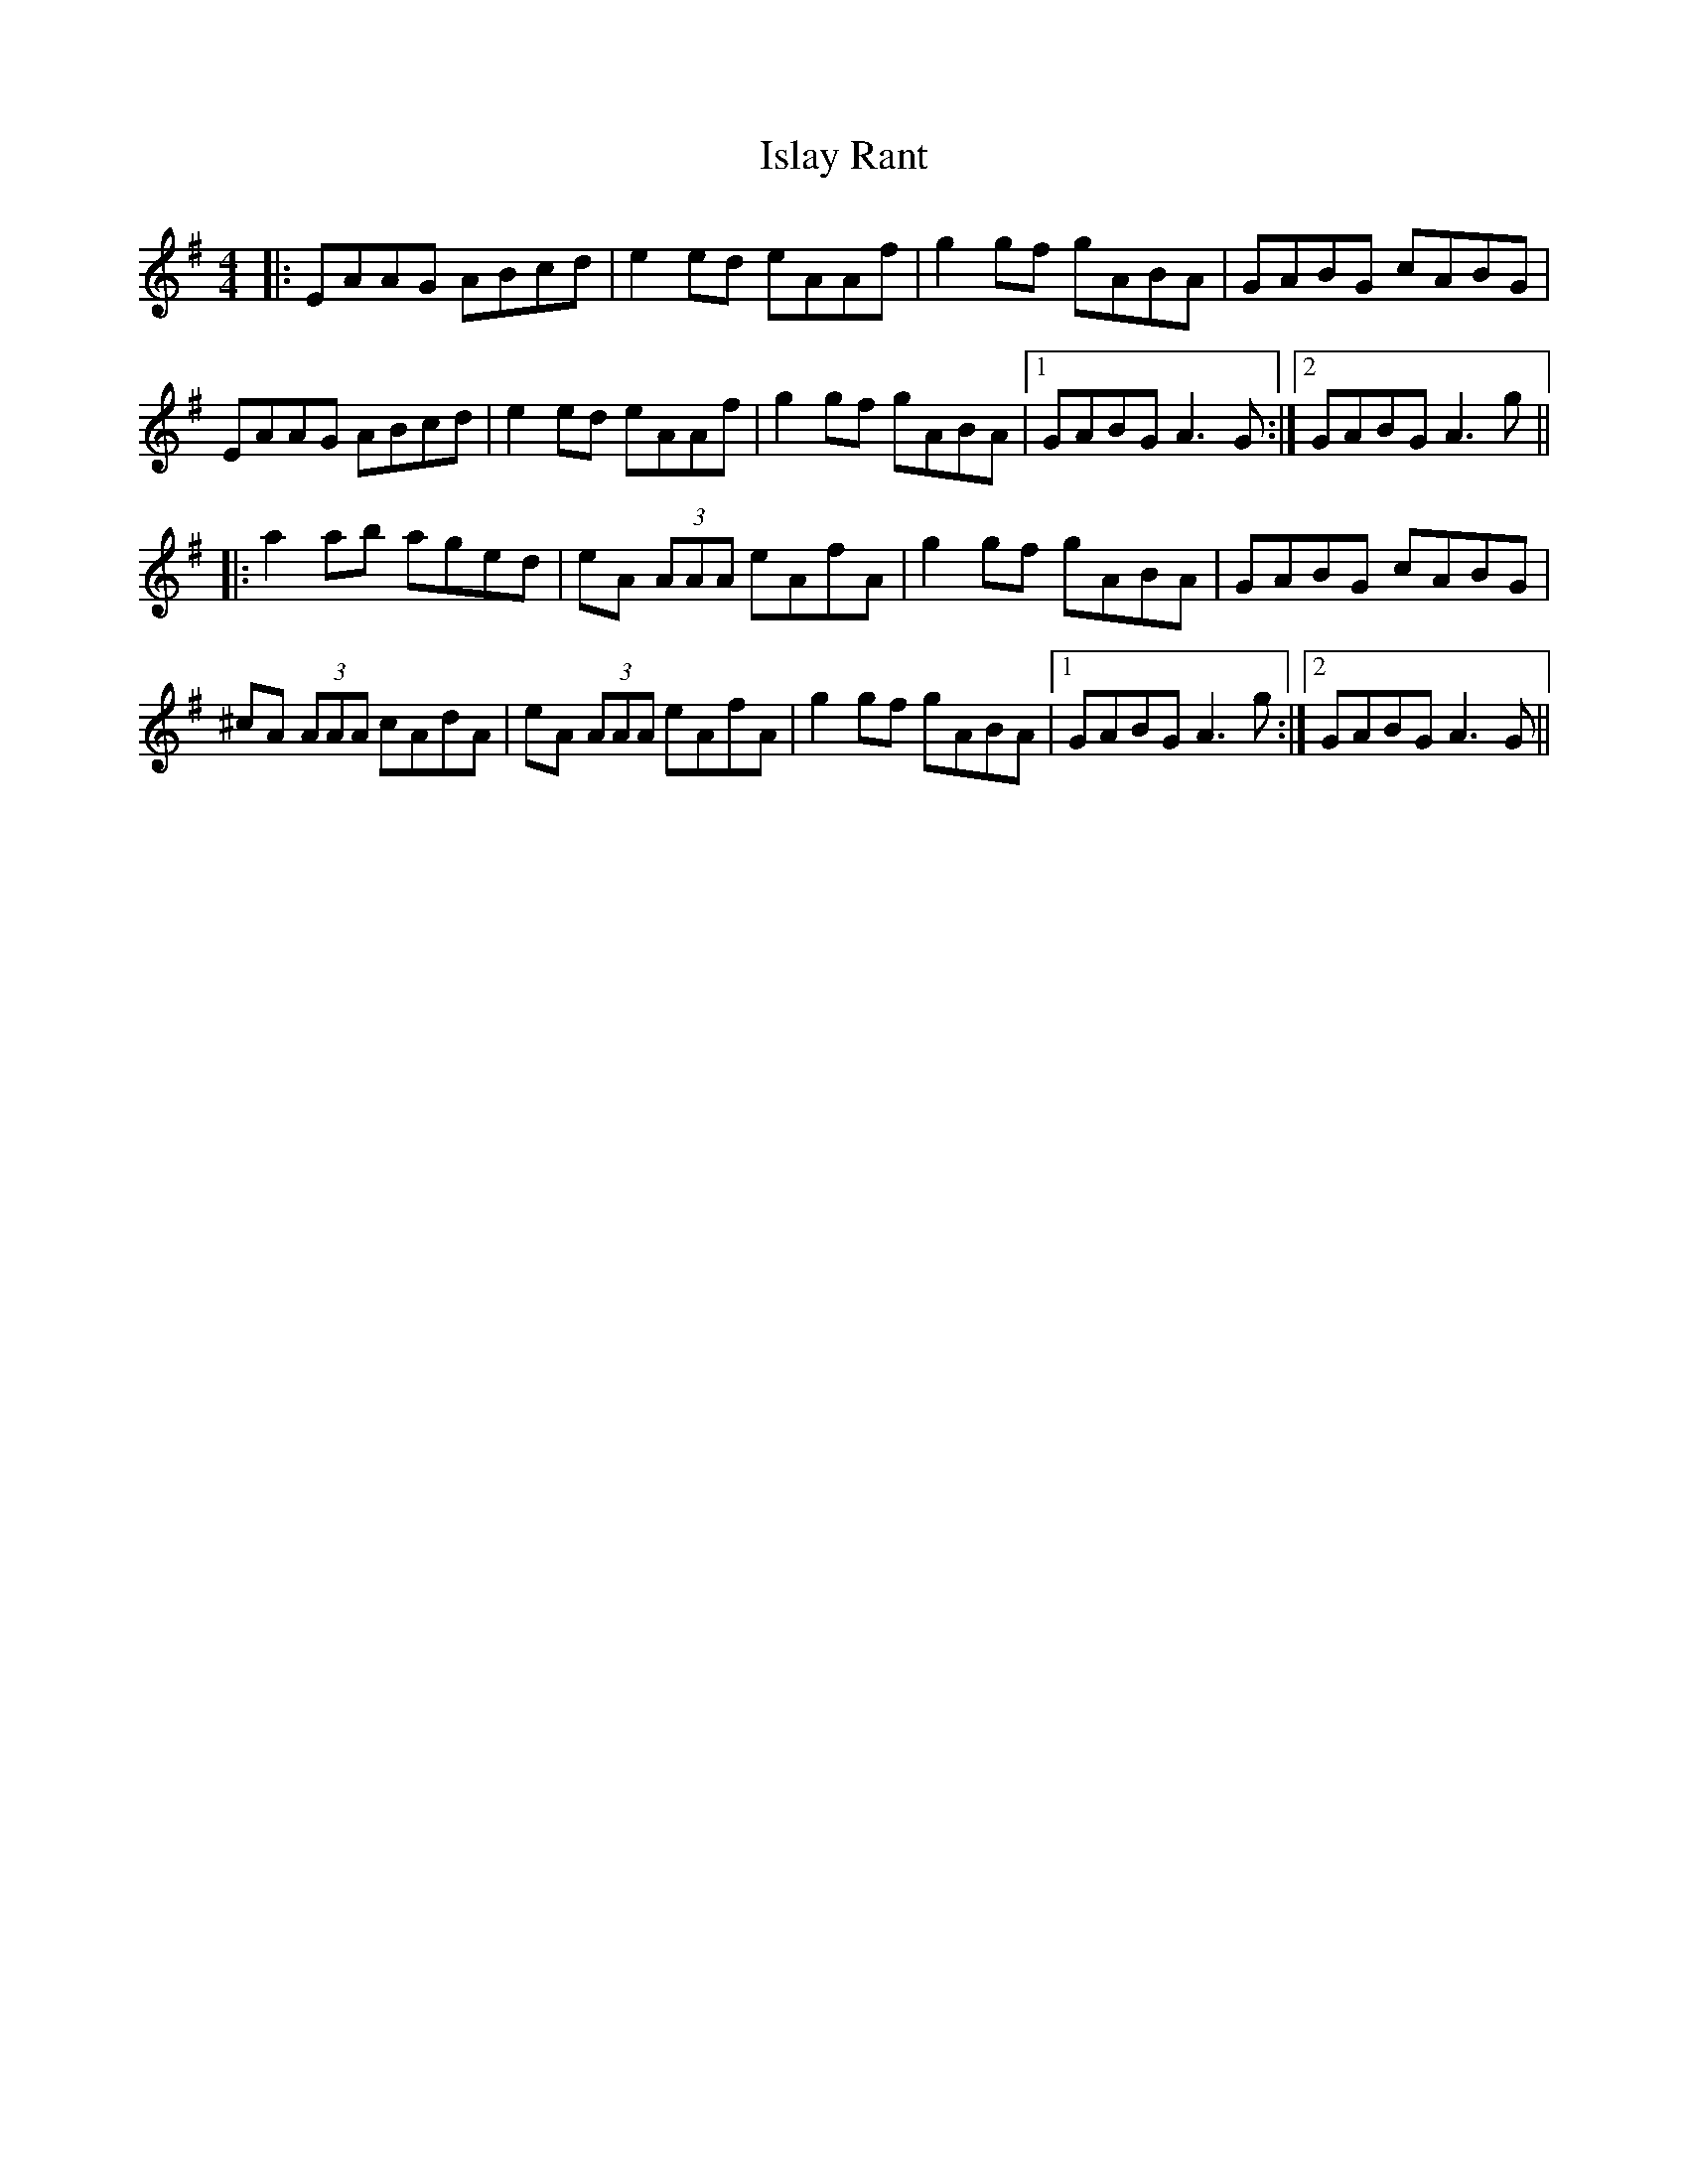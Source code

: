 X: 19204
T: Islay Rant
R: reel
M: 4/4
K: Adorian
|:EAAG ABcd|e2 ed eAAf|g2 gf gABA|GABG cABG|
EAAG ABcd|e2 ed eAAf|g2 gf gABA|1 GABG A3 G:|2 GABG A3 g||
|:a2 ab aged|eA (3AAA eAfA|g2 gf gABA|GABG cABG|
^cA (3AAA cAdA|eA (3AAA eAfA|g2 gf gABA|1 GABG A3 g:|2 GABG A3 G||

